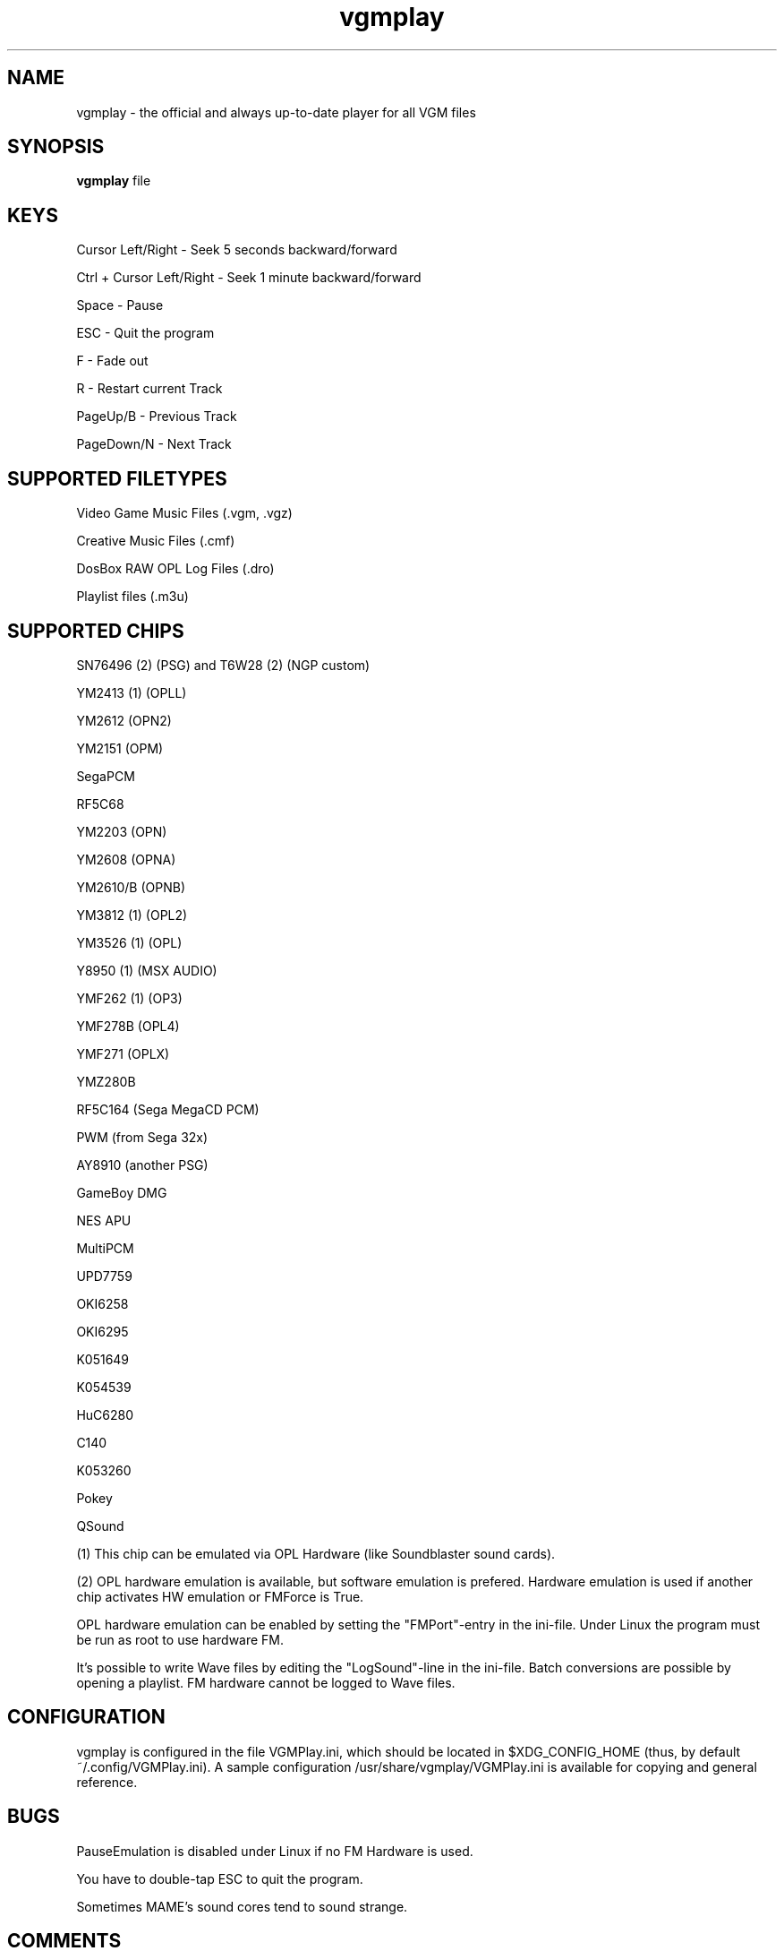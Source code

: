 .TH vgmplay "1" "November 10" "Valley Bell" "User Commands"
.nh
.SH NAME
vgmplay \- the official and always up-to-date player for all VGM files
.SH SYNOPSIS
\fBvgmplay\fP file
.SH KEYS
Cursor Left/Right - Seek 5 seconds backward/forward
.PP
Ctrl + Cursor Left/Right - Seek 1 minute backward/forward
.PP
Space - Pause
.PP
ESC - Quit the program
.PP
F - Fade out
.PP
R - Restart current Track
.PP
PageUp/B - Previous Track
.PP
PageDown/N - Next Track
.SH SUPPORTED FILETYPES
Video Game Music Files (.vgm, .vgz)
.PP
Creative Music Files (.cmf)
.PP
DosBox RAW OPL Log Files (.dro)
.PP
Playlist files (.m3u)
.SH SUPPORTED CHIPS
.PP
SN76496 (2) (PSG) and T6W28 (2) (NGP custom)
.PP
YM2413 (1) (OPLL)
.PP
YM2612 (OPN2)
.PP
YM2151 (OPM)
.PP
SegaPCM
.PP
RF5C68
.PP
YM2203 (OPN)
.PP
YM2608 (OPNA)
.PP
YM2610/B (OPNB)
.PP
YM3812 (1) (OPL2)
.PP
YM3526 (1) (OPL)
.PP
Y8950 (1) (MSX AUDIO)
.PP
YMF262 (1) (OP3)
.PP
YMF278B (OPL4)
.PP
YMF271 (OPLX)
.PP
YMZ280B
.PP
RF5C164 (Sega MegaCD PCM)
.PP
PWM (from Sega 32x)
.PP
AY8910 (another PSG)
.PP
GameBoy DMG
.PP
NES APU
.PP
MultiPCM
.PP
UPD7759
.PP
OKI6258
.PP
OKI6295
.PP
K051649
.PP
K054539
.PP
HuC6280
.PP
C140
.PP
K053260
.PP
Pokey
.PP
QSound
.PP
(1) This chip can be emulated via OPL Hardware (like Soundblaster sound cards).
.PP
(2) OPL hardware emulation is available, but software emulation is prefered. Hardware emulation is used if another chip activates HW emulation or FMForce is True.
.PP
OPL hardware emulation can be enabled by setting the "FMPort"-entry in the ini-file.
Under Linux the program must be run as root to use hardware FM.
.PP
It's possible to write Wave files by editing the "LogSound"-line in the ini-file.
Batch conversions are possible by opening a playlist.
FM hardware cannot be logged to Wave files.
.SH CONFIGURATION
vgmplay is configured in the file VGMPlay.ini, which should be located in $XDG_CONFIG_HOME (thus, by default ~/.config/VGMPlay.ini).  A sample configuration /usr/share/vgmplay/VGMPlay.ini is available for copying and general reference.
.SH BUGS
PauseEmulation is disabled under Linux if no FM Hardware is used.
.PP
You have to double-tap ESC to quit the program.
.PP
Sometimes MAME's sound cores tend to sound strange.
.SH COMMENTS
The T6W28 doesn't use MAME's T6W28 core. Instead the SN76496 core is modified to emulate the T6W28 with 2 SN76496 chips.
The SN76496 OPL emulation is okay, but it's impossible to get the noise sound right.
.PP
EMU2413 Emulator was added, because sometimes the one of MAME sounds strange.
The Gens YM2612 core was added for the same reason before MAME's YM2612 core was fixed.
.PP
.SH AUTHORS
This program was written by Valley Bell.
.PP
Almost all software emulators are from MAME (http://mamedev.org)
.PP
EMU2413 and Gens YM2612 were ported from Maxim's in_vgm
.PP
The YMF278B core was ported from openMSX
.PP
zlib compression by Jean-loup Gailly and Mark Adler is used
.PP
All custom OPL Mappers were written using MAME software emulators and the OPL2/3 programming guides by Jeffrey S. Lee and Vladimir Arnost
.PP
The RF5C164 and PWM cores were ported from Gens/GS
.PP
The MAME YM2612 core was fixed with the help of Blargg's MAME YM2612 fix and Genesis Plus GX' YM2612 core
.PP
AdLibEmu (OPL2 and OPL3 core) was ported from DOSBox
